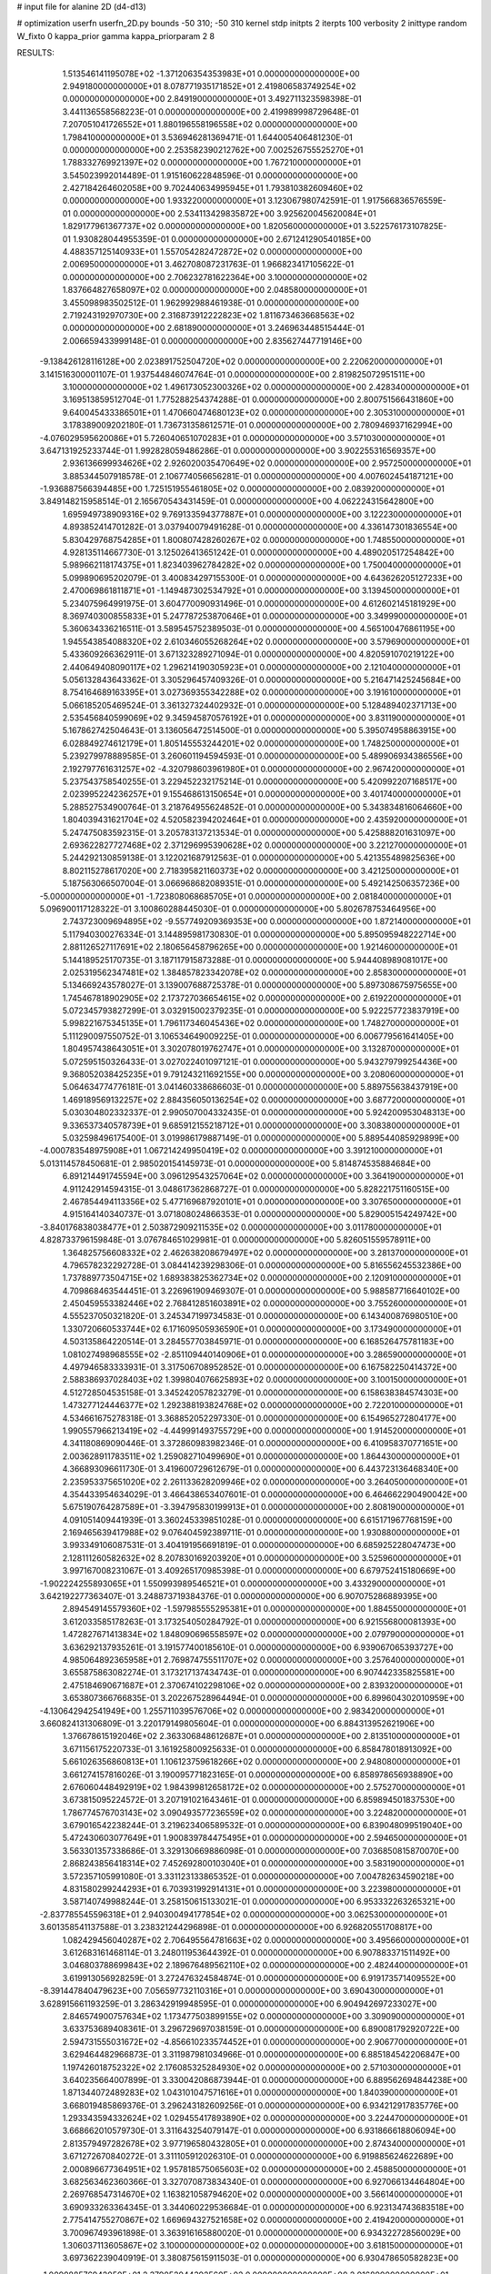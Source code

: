# input file for alanine 2D (d4-d13)

# optimization
userfn       userfn_2D.py
bounds       -50 310; -50 310
kernel       stdp
initpts      2
iterpts      100
verbosity    2
inittype     random
W_fixto      0
kappa_prior  gamma
kappa_priorparam 2 8


RESULTS:
  1.513546141195078E+02 -1.371206354353983E+01  0.000000000000000E+00       2.949180000000000E+01
  8.078771935171852E+01  2.419806583749254E+02  0.000000000000000E+00       2.849190000000000E+01       3.492711323598398E-01  3.441136558568223E-01       0.000000000000000E+00  2.419989998729648E-01
  7.207051041726552E+01  1.880196558196558E+02  0.000000000000000E+00       1.798410000000000E+01       3.536946281369471E-01  1.644005406481230E-01       0.000000000000000E+00  2.253582390212762E+00
  7.002526755525270E+01  1.788332769921397E+02  0.000000000000000E+00       1.767210000000000E+01       3.545023992014489E-01  1.915160622848596E-01       0.000000000000000E+00  2.427184264602058E+00
  9.702440634995945E+01  1.793810382609460E+02  0.000000000000000E+00       1.933220000000000E+01       3.123067980742591E-01  1.917566836576559E-01       0.000000000000000E+00  2.534113429835872E+00
  3.925620045620084E+01  1.829177961367737E+02  0.000000000000000E+00       1.820560000000000E+01       3.522576173107825E-01  1.930828044955359E-01       0.000000000000000E+00  2.671241290540185E+00
  4.488357125140933E+01  1.557054282472872E+02  0.000000000000000E+00       2.006950000000000E+01       3.462708087231763E-01  1.966823417105622E-01       0.000000000000000E+00  2.706232781622364E+00
  3.100000000000000E+02  1.837664827658097E+02  0.000000000000000E+00       2.048580000000000E+01       3.455098983502512E-01  1.962992988461938E-01       0.000000000000000E+00  2.719243192970730E+00
  2.316873912222823E+02  1.811673463668563E+02  0.000000000000000E+00       2.681890000000000E+01       3.246963448515444E-01  2.006659433999148E-01       0.000000000000000E+00  2.835627447719146E+00
 -9.138426128116128E+00  2.023891752504720E+02  0.000000000000000E+00       2.220620000000000E+01       3.141516300001107E-01  1.937544846074764E-01       0.000000000000000E+00  2.819825072951511E+00
  3.100000000000000E+02  1.496173052300326E+02  0.000000000000000E+00       2.428340000000000E+01       3.169513859512704E-01  1.775288254374288E-01       0.000000000000000E+00  2.800751566431860E+00
  9.640045433386501E+01  1.470660474680123E+02  0.000000000000000E+00       2.305310000000000E+01       3.178389009202180E-01  1.736731358612571E-01       0.000000000000000E+00  2.780946937162994E+00
 -4.076029595620086E+01  5.726040651070283E+01  0.000000000000000E+00       3.571030000000000E+01       3.647131925233744E-01  1.992828059486286E-01       0.000000000000000E+00  3.902255316569357E+00
  2.936136699934626E+02  2.926020035470649E+02  0.000000000000000E+00       2.957250000000000E+01       3.885344507918578E-01  2.106774056656281E-01       0.000000000000000E+00  4.007602454187121E+00
 -1.936887566394485E+00  1.725151955461805E+02  0.000000000000000E+00       2.083920000000000E+01       3.849148215958514E-01  2.165670543431459E-01       0.000000000000000E+00  4.062224315642800E+00
  1.695949738909316E+02  9.769133594377887E+01  0.000000000000000E+00       3.122230000000000E+01       4.893852414701282E-01  3.037940079491628E-01       0.000000000000000E+00  4.336147301836554E+00
  5.830429768754285E+01  1.800807428260267E+02  0.000000000000000E+00       1.748550000000000E+01       4.928135114667730E-01  3.125026413651242E-01       0.000000000000000E+00  4.489020517254842E+00
  5.989662118174375E+01  1.823403962784282E+02  0.000000000000000E+00       1.750040000000000E+01       5.099890695202079E-01  3.400834297155300E-01       0.000000000000000E+00  4.643626205127233E+00
  2.470069861811871E+01 -1.149487302534792E+01  0.000000000000000E+00       3.139450000000000E+01       5.234075964991975E-01  3.604770090931496E-01       0.000000000000000E+00  4.612602145181929E+00
  8.369740300855833E+01  5.247787253870646E+01  0.000000000000000E+00       3.349990000000000E+01       5.360634336216511E-01  3.589545752389503E-01       0.000000000000000E+00  4.565100476861195E+00
  1.945543854088320E+02  2.610346055268264E+02  0.000000000000000E+00       3.579690000000000E+01       5.433609266362911E-01  3.671323289271094E-01       0.000000000000000E+00  4.820591070219122E+00
  2.440649408090117E+02  1.296214190305923E+01  0.000000000000000E+00       2.121040000000000E+01       5.056132843643362E-01  3.305296457409326E-01       0.000000000000000E+00  5.216471425245684E+00
  8.754164689163395E+01  3.027369355342288E+02  0.000000000000000E+00       3.191610000000000E+01       5.066185205469524E-01  3.361327324402932E-01       0.000000000000000E+00  5.128489402371713E+00
  2.535456840599069E+02  9.345945870576192E+01  0.000000000000000E+00       3.831190000000000E+01       5.167862742504643E-01  3.136056472514500E-01       0.000000000000000E+00  5.395074958863915E+00
  6.028849274612179E+01  1.805145553244201E+02  0.000000000000000E+00       1.748250000000000E+01       5.239279978889585E-01  3.260601194594593E-01       0.000000000000000E+00  5.489906934386556E+00
  2.192797761631257E+02 -4.320798603961980E+01  0.000000000000000E+00       2.967420000000000E+01       5.237543758540255E-01  3.229452232175214E-01       0.000000000000000E+00  5.420992207168517E+00
  2.023995224236257E+01  9.155468613150654E+01  0.000000000000000E+00       3.401740000000000E+01       5.288527534900764E-01  3.218764955624852E-01       0.000000000000000E+00  5.343834816064660E+00
  1.804039431621704E+02  4.520582394202464E+01  0.000000000000000E+00       2.435920000000000E+01       5.247475083592315E-01  3.205783137213534E-01       0.000000000000000E+00  5.425888201631097E+00
  2.693622827727468E+02  2.371296995390628E+02  0.000000000000000E+00       3.221270000000000E+01       5.244292130859138E-01  3.122021687912563E-01       0.000000000000000E+00  5.421355489825636E+00
  8.802115278617020E+00  2.718395821160373E+02  0.000000000000000E+00       3.421250000000000E+01       5.187563066507004E-01  3.066968682089351E-01       0.000000000000000E+00  5.492142506357236E+00
 -5.000000000000000E+01 -1.723808068685705E+01  0.000000000000000E+00       2.081840000000000E+01       5.096900117128322E-01  3.100860288445030E-01       0.000000000000000E+00  5.802678753464956E+00
  2.743723009694895E+02 -9.557749209369353E+00  0.000000000000000E+00       1.872140000000000E+01       5.117940300276334E-01  3.144895981730830E-01       0.000000000000000E+00  5.895095948222714E+00
  2.881126527117691E+02  2.180656458796265E+00  0.000000000000000E+00       1.921460000000000E+01       5.144189525170735E-01  3.187117915873288E-01       0.000000000000000E+00  5.944408989081017E+00
  2.025319562347481E+02  1.384857823342078E+02  0.000000000000000E+00       2.858300000000000E+01       5.134669243578027E-01  3.139007688725378E-01       0.000000000000000E+00  5.897308675975655E+00
  1.745467818902905E+02  2.173727036654615E+02  0.000000000000000E+00       2.619220000000000E+01       5.072345793827299E-01  3.032915002379235E-01       0.000000000000000E+00  5.922257723837919E+00
  5.998221675345135E+01  1.796117346045436E+02  0.000000000000000E+00       1.748270000000000E+01       5.111290097550752E-01  3.106534649009225E-01       0.000000000000000E+00  6.006779561641405E+00
  1.804957438643051E+01  3.302078019762747E+01  0.000000000000000E+00       3.132870000000000E+01       5.072595150326433E-01  3.027022401097121E-01       0.000000000000000E+00  5.943279799254436E+00
  9.368052038425235E+01  9.791243211692155E+00  0.000000000000000E+00       3.208060000000000E+01       5.064634774776181E-01  3.041460338686603E-01       0.000000000000000E+00  5.889755638437919E+00
  1.469189569132257E+02  2.884356050136254E+02  0.000000000000000E+00       3.687720000000000E+01       5.030304802332337E-01  2.990507004332435E-01       0.000000000000000E+00  5.924200953048313E+00
  9.336537340578739E+01  9.685912155218712E+01  0.000000000000000E+00       3.308380000000000E+01       5.032598496175400E-01  3.019986179887149E-01       0.000000000000000E+00  5.889544085929899E+00
 -4.000783548975908E+01  1.067214249950419E+02  0.000000000000000E+00       3.391210000000000E+01       5.013114578450681E-01  2.985020154145973E-01       0.000000000000000E+00  5.814874535884684E+00
  6.891214491745594E+00  3.096129543257064E+02  0.000000000000000E+00       3.364190000000000E+01       4.911242914594315E-01  3.048617362868727E-01       0.000000000000000E+00  5.828221751160515E+00
  2.467854494113356E+02  5.477169687920101E+01  0.000000000000000E+00       3.307650000000000E+01       4.915164140340737E-01  3.071808024866353E-01       0.000000000000000E+00  5.829005154249742E+00
 -3.840176838038477E+01  2.503872909211535E+02  0.000000000000000E+00       3.011780000000000E+01       4.828733796159848E-01  3.076784651029981E-01       0.000000000000000E+00  5.826051559578911E+00
  1.364825756608332E+02  2.462638208679497E+02  0.000000000000000E+00       3.281370000000000E+01       4.796578232292728E-01  3.084414239298306E-01       0.000000000000000E+00  5.816556245532386E+00
  1.737889773504715E+02  1.689383825362734E+02  0.000000000000000E+00       2.120910000000000E+01       4.709868463544451E-01  3.226961909469307E-01       0.000000000000000E+00  5.988587716640102E+00
  2.450459553382446E+02  2.768412851603891E+02  0.000000000000000E+00       3.755260000000000E+01       4.555237050321820E-01  3.245347199734583E-01       0.000000000000000E+00  6.143400876980510E+00
  1.330720660533744E+02  6.171609505936590E+01  0.000000000000000E+00       3.173490000000000E+01       4.503135864220514E-01  3.284557703845971E-01       0.000000000000000E+00  6.168526475781183E+00
  1.081027498968555E+02 -2.851109440140906E+01  0.000000000000000E+00       3.286590000000000E+01       4.497946583333931E-01  3.317506708952852E-01       0.000000000000000E+00  6.167582250414372E+00
  2.588386937028403E+02  1.399804076625893E+02  0.000000000000000E+00       3.100150000000000E+01       4.512728504535158E-01  3.345242057823279E-01       0.000000000000000E+00  6.158638384574303E+00
  1.473277124446377E+02  1.292388193824768E+02  0.000000000000000E+00       2.722010000000000E+01       4.534661675278318E-01  3.368852052297330E-01       0.000000000000000E+00  6.154965272804177E+00
  1.990557966213419E+02 -4.449991493755729E+00  0.000000000000000E+00       1.914520000000000E+01       4.341180869090446E-01  3.372860983982346E-01       0.000000000000000E+00  6.410958370771651E+00
  2.003628911783511E+02  1.259082710499690E+01  0.000000000000000E+00       1.864430000000000E+01       4.366893096611730E-01  3.419600729612679E-01       0.000000000000000E+00  6.443723136468340E+00
  2.235953375651020E+02  2.261133628209946E+02  0.000000000000000E+00       3.264050000000000E+01       4.354433954634029E-01  3.466438653407601E-01       0.000000000000000E+00  6.464662290490042E+00
  5.675190764287589E+01 -3.394795830199913E+01  0.000000000000000E+00       2.808190000000000E+01       4.091051409441939E-01  3.360245339851028E-01       0.000000000000000E+00  6.615171967768159E+00
  2.169465639417988E+02  9.076404592389711E-01  0.000000000000000E+00       1.930880000000000E+01       3.993349106087531E-01  3.404191956691819E-01       0.000000000000000E+00  6.685925228047473E+00
  2.128111260582632E+02  8.207830169203920E+01  0.000000000000000E+00       3.525960000000000E+01       3.997167008231067E-01  3.409265170985398E-01       0.000000000000000E+00  6.679752415180669E+00
 -1.902224255893065E+01  1.550993989546521E+01  0.000000000000000E+00       3.433290000000000E+01       3.642192277363407E-01  3.248873719384376E-01       0.000000000000000E+00  6.907075286889395E+00
  2.894549145579360E+02 -1.597985555295381E+01  0.000000000000000E+00       1.884550000000000E+01       3.612033585178263E-01  3.173254050284792E-01       0.000000000000000E+00  6.921556800081393E+00
  1.472827671413834E+02  1.848090696558597E+02  0.000000000000000E+00       2.079790000000000E+01       3.636292137935261E-01  3.191577400185610E-01       0.000000000000000E+00  6.939067065393727E+00
  4.985064892365958E+01  2.769874755511707E+02  0.000000000000000E+00       3.257640000000000E+01       3.655875863082274E-01  3.173217137434743E-01       0.000000000000000E+00  6.907442335825581E+00
  2.475184690671687E+01  2.370674102298106E+02  0.000000000000000E+00       2.839320000000000E+01       3.653807366766835E-01  3.202267528964494E-01       0.000000000000000E+00  6.899604302010959E+00
 -4.130642942541949E+00  1.255711039576706E+02  0.000000000000000E+00       2.983420000000000E+01       3.660824131306809E-01  3.220179149805604E-01       0.000000000000000E+00  6.884313952621906E+00
  1.376678615192046E+02  2.363306848612687E+01  0.000000000000000E+00       2.813510000000000E+01       3.671156175220733E-01  3.161925800925633E-01       0.000000000000000E+00  6.858478018913092E+00
  5.661026356860813E+01  1.106123759618266E+02  0.000000000000000E+00       2.948080000000000E+01       3.661274157816026E-01  3.190095771823165E-01       0.000000000000000E+00  6.858978656938890E+00
  2.676060448492919E+02  1.984399812658172E+02  0.000000000000000E+00       2.575270000000000E+01       3.673815095224572E-01  3.207191021643461E-01       0.000000000000000E+00  6.859894501837530E+00
  1.786774576703143E+02  3.090493577236559E+02  0.000000000000000E+00       3.224820000000000E+01       3.679016542238244E-01  3.219623406589532E-01       0.000000000000000E+00  6.839048099519040E+00
  5.472430603077649E+01  1.900839784475495E+01  0.000000000000000E+00       2.594650000000000E+01       3.563301357338686E-01  3.329130669886098E-01       0.000000000000000E+00  7.036850815870070E+00
  2.868243856418314E+02  7.452692800103040E+01  0.000000000000000E+00       3.583190000000000E+01       3.572357105991080E-01  3.331123133865352E-01       0.000000000000000E+00  7.004782634590218E+00
  4.831580299244293E+01  6.703931992914131E+01  0.000000000000000E+00       3.223980000000000E+01       3.587140749988244E-01  3.258150615133021E-01       0.000000000000000E+00  6.953332263265321E+00
 -2.837785545596318E+01  2.940300494177854E+02  0.000000000000000E+00       3.062530000000000E+01       3.601358541137588E-01  3.238321244296898E-01       0.000000000000000E+00  6.926820551708817E+00
  1.082429456040287E+02  2.706495564781663E+02  0.000000000000000E+00       3.495660000000000E+01       3.612683161468114E-01  3.248011953644392E-01       0.000000000000000E+00  6.907883371511492E+00
  3.046803788699843E+02  2.189676489562110E+02  0.000000000000000E+00       2.482440000000000E+01       3.619913056928259E-01  3.272476324584874E-01       0.000000000000000E+00  6.919173571409552E+00
 -8.391447840479623E+00  7.056597732110316E+01  0.000000000000000E+00       3.690430000000000E+01       3.628915661193259E-01  3.286342919948595E-01       0.000000000000000E+00  6.904942697233027E+00
  2.846574900757634E+02  1.173477503899155E+02  0.000000000000000E+00       3.309090000000000E+01       3.633753689408361E-01  3.296729697038159E-01       0.000000000000000E+00  6.890081792920722E+00
  2.594731555031672E+02 -4.856610233574452E+01  0.000000000000000E+00       2.906770000000000E+01       3.629464482966873E-01  3.311987981034966E-01       0.000000000000000E+00  6.885184542206847E+00
  1.197426018752322E+02  2.176085325284930E+02  0.000000000000000E+00       2.571030000000000E+01       3.640235664007899E-01  3.330042086873944E-01       0.000000000000000E+00  6.889562694844238E+00
  1.871344072489283E+02  1.043101047571616E+01  0.000000000000000E+00       1.840390000000000E+01       3.668019485869376E-01  3.296243182609256E-01       0.000000000000000E+00  6.934212917835776E+00
  1.293343594332624E+02  1.029455417893890E+02  0.000000000000000E+00       3.224470000000000E+01       3.668662010579730E-01  3.311643254079147E-01       0.000000000000000E+00  6.931866618806094E+00
  2.813579497282678E+02  3.977196580432805E+01  0.000000000000000E+00       2.874340000000000E+01       3.671272670840272E-01  3.311105912026310E-01       0.000000000000000E+00  6.919885624622689E+00
  2.000896677364951E+02  1.957818575065603E+02  0.000000000000000E+00       2.458850000000000E+01       3.682563462360366E-01  3.327070873834340E-01       0.000000000000000E+00  6.927066134464804E+00
  2.269768547314670E+02  1.163821058794620E+02  0.000000000000000E+00       3.566140000000000E+01       3.690933263364345E-01  3.344060229536684E-01       0.000000000000000E+00  6.923134743683518E+00
  2.775414755270867E+02  1.669694327521658E+02  0.000000000000000E+00       2.419420000000000E+01       3.700967493961898E-01  3.363916165880020E-01       0.000000000000000E+00  6.934322728560029E+00
  1.306037113605867E+02  3.100000000000000E+02  0.000000000000000E+00       3.618150000000000E+01       3.697362239040919E-01  3.380875615911503E-01       0.000000000000000E+00  6.930478650582823E+00
 -1.009988576942050E+01  2.379052044392560E+02  0.000000000000000E+00       2.916890000000000E+01       3.707847768545376E-01  3.396498113536742E-01       0.000000000000000E+00  6.933913882930597E+00
 -9.297008643853475E+00 -2.164141288257949E+01  0.000000000000000E+00       3.143600000000000E+01       3.729748291732471E-01  3.386606600138918E-01       0.000000000000000E+00  6.922493786221872E+00
  7.128681914567790E+01 -1.031414246297689E+01  0.000000000000000E+00       2.540380000000000E+01       3.573590623368924E-01  3.247815437713268E-01       0.000000000000000E+00  6.957271456601321E+00
  2.084215451012178E+02  2.876237667502155E+02  0.000000000000000E+00       3.612010000000000E+01       3.576624491792625E-01  3.262396039502975E-01       0.000000000000000E+00  6.945574096916035E+00
  1.342213330785320E+02  1.565968217829146E+02  0.000000000000000E+00       2.237780000000000E+01       3.585458063244217E-01  3.277213202334019E-01       0.000000000000000E+00  6.954387026640267E+00
  2.831660489280938E+02  2.645938460015363E+02  0.000000000000000E+00       3.308330000000000E+01       3.594498344730824E-01  3.288289542009660E-01       0.000000000000000E+00  6.949465822111360E+00
  1.912954255934365E+02  1.139212242320136E+02  0.000000000000000E+00       3.136730000000000E+01       3.604604609162608E-01  3.295009903873135E-01       0.000000000000000E+00  6.943530038791203E+00
  2.258893417134687E+02  2.547167360508732E+02  0.000000000000000E+00       3.758590000000000E+01       3.609663741580096E-01  3.305481559980876E-01       0.000000000000000E+00  6.932241226982363E+00
  1.114013195544541E+02  4.029473077252131E+01  0.000000000000000E+00       3.348110000000000E+01       3.624533946121027E-01  3.298717233703009E-01       0.000000000000000E+00  6.920612296749844E+00
  2.156232388314762E+02  4.776776648512275E+01  0.000000000000000E+00       2.843800000000000E+01       3.625569846327308E-01  3.308206188400552E-01       0.000000000000000E+00  6.921969470022945E+00
 -1.286442844225287E+01  4.299596010591426E+01  0.000000000000000E+00       3.614310000000000E+01       3.639036065956612E-01  3.297345240073536E-01       0.000000000000000E+00  6.909668911550008E+00
  5.254841674536366E+01  2.485715489417403E+02  0.000000000000000E+00       2.925130000000000E+01       3.651069847787322E-01  3.301960786523288E-01       0.000000000000000E+00  6.908516776667873E+00
 -4.394159660895994E+01 -4.358928858616112E+01  0.000000000000000E+00       2.507550000000000E+01       3.647088281543475E-01  3.277526100720156E-01       0.000000000000000E+00  6.885266918207327E+00
  7.779051236877694E+01  2.709657809588389E+02  0.000000000000000E+00       3.232600000000000E+01       3.656360004933099E-01  3.285202650824614E-01       0.000000000000000E+00  6.884336453864497E+00
  6.729362115202832E+01  8.343724163531351E+01  0.000000000000000E+00       3.287840000000000E+01       3.645807302232154E-01  3.279080767022069E-01       0.000000000000000E+00  6.860290678272032E+00
  1.071545247276901E+02  7.377620044242651E+01  0.000000000000000E+00       3.460420000000000E+01       3.653739704967898E-01  3.288346972550181E-01       0.000000000000000E+00  6.858261712463208E+00
  2.294731790501191E+02  1.552515509506266E+02  0.000000000000000E+00       2.872010000000000E+01       3.660173867324072E-01  3.299062162357443E-01       0.000000000000000E+00  6.860734319093139E+00
  3.100000000000000E+02  2.716391032564849E+01  0.000000000000000E+00       2.888960000000000E+01       3.654787791856769E-01  3.321044567308447E-01       0.000000000000000E+00  6.873081970094052E+00